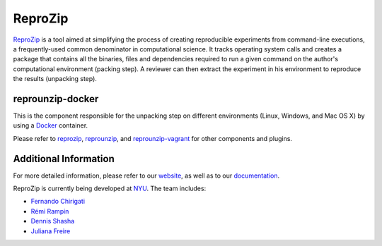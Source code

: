 ReproZip
========

`ReproZip <http://vida-nyu.github.io/reprozip/>`__ is a tool aimed at simplifying the process of creating reproducible
experiments from command-line executions, a frequently-used common denominator
in computational science. It tracks operating system calls and creates a package
that contains all the binaries, files and dependencies required to run a given
command on the author's computational environment (packing step).
A reviewer can then extract the experiment in his environment to reproduce the results (unpacking step).

reprounzip-docker
-----------------

This is the component responsible for the unpacking step
on different environments (Linux, Windows, and Mac OS X)
by using a `Docker <https://www.docker.com/>`_ container.

Please refer to `reprozip <https://pypi.python.org/pypi/reprozip>`__,
`reprounzip <https://pypi.python.org/pypi/reprounzip>`_,
and `reprounzip-vagrant <https://pypi.python.org/pypi/reprounzip-vagrant>`_
for other components and plugins.


Additional Information
----------------------

For more detailed information, please refer to our `website <http://vida-nyu.github.io/reprozip/>`_, as well as to
our `documentation <http://reprozip.readthedocs.org/>`_.

ReproZip is currently being developed at `NYU <http://engineering.nyu.edu/>`_. The team includes:

* `Fernando Chirigati <http://vgc.poly.edu/~fchirigati/>`_
* `Rémi Rampin <https://www.linkedin.com/profile/view?id=98448601>`_
* `Dennis Shasha <http://cs.nyu.edu/shasha/>`_
* `Juliana Freire <http://vgc.poly.edu/~juliana/>`_


